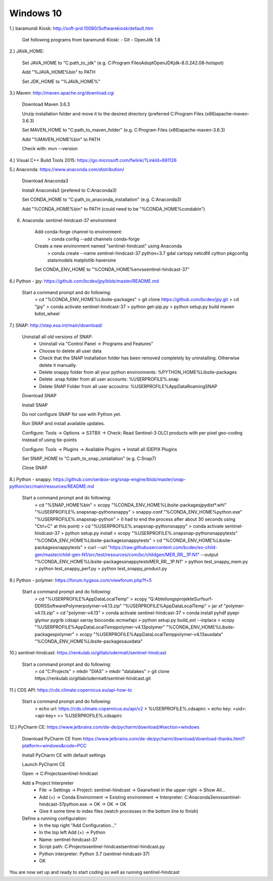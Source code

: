 .. _windows10install:

------------------------------------------------------------------------------------------
Windows 10
------------------------------------------------------------------------------------------

1.) baramundi Kiosk: http://soft-prd:10080/Softwarekiosk/default.htm

	Get following programs from baramundi Kiosk:
	- Git
	- OpenJdk 1.8


2.) JAVA_HOME:

	Set JAVA_HOME to "C:\path_to_jdk\" (e.g. C:\Program Files\AdoptOpenJDK\jdk-8.0.242.08-hotspot)

	Add "%JAVA_HOME%\bin" to PATH

	Set JDK_HOME to "%JAVA_HOME%"


3.) Maven: http://maven.apache.org/download.cgi

	Download Maven 3.6.3

	Unzip installation folder and move it to the desired directory (preferred C:\Program Files (x86)\apache-maven-3.6.3)

	Set MAVEN_HOME to "C:\path_to_maven_folder\" (e.g. C:\Program Files (x86)\apache-maven-3.6.3)

	Add "%MAVEN_HOME%\bin" to PATH

	Check with: mvn --version


4.) Visual C++ Build Tools 2015: https://go.microsoft.com/fwlink/?LinkId=691126


5.) Anaconda: https://www.anaconda.com/distribution/

	Download Anaconda3

	Install Anaconda3 (prefered to C:\Anaconda3)

	Set CONDA_HOME to "C:\path_to_anaconda_installation\" (e.g. C:\Anaconda3)

	Add "%CONDA_HOME%\bin" to PATH  (could need to be "%CONDA_HOME%\condabin")


6. Anaconda: sentinel-hindcast-37 environment

	Add conda-forge channel to environment:
		> conda config --add channels conda-forge

	Create a new environment named "sentinel-hindcast" using Anaconda
		> conda create --name sentinel-hindcast-37 python=3.7 gdal cartopy netcdf4 cython pkgconfig statsmodels matplotlib haversine

	Set CONDA_ENV_HOME to "%CONDA_HOME%\envs\sentinel-hindcast-37"


6.) Python - jpy: https://github.com/bcdev/jpy/blob/master/README.md

	Start a command prompt and do following:
		> cd "%CONDA_ENV_HOME%\Lib\site-packages"
		> git clone https://github.com/bcdev/jpy.git
		> cd "jpy"
		> conda activate sentinel-hindcast-37
		> python get-pip.py
		> python setup.py build maven bdist_wheel


7.) SNAP: http://step.esa.int/main/download/

	Uninstall all old versions of SNAP:
		- Uninstall via "Control Panel -> Programs and Features"
		- Choose to delete all user data
		- Check that the SNAP installation folder has been removed completely by uninstalling. Otherwise delete it manually.
		- Delete snappy folder from all your python environments: %PYTHON_HOME%\Lib\site-packages
		- Delete .snap folder from all user accounts: %USERPROFILE%\.snap
		- Delete SNAP Folder from all user accoutns: %USERPROFILE%\AppData\Roaming\SNAP

	Download SNAP

	Install SNAP

	Do not configure SNAP for use with Python yet.

	Run SNAP and install available updates.

	Configure: Tools -> Options -> S3TBX -> Check: Read Sentinel-3 OLCI products with per pixel geo-coding instead of using tie-points

	Configure: Tools -> Plugins -> Available Plugins -> Install all IDEPIX Plugins

	Set SNAP_HOME to "C:\path_to_snap_isntallation\" (e.g. C:\Snap7)

	Close SNAP


8.) Python - snappy: https://github.com/senbox-org/snap-engine/blob/master/snap-python/src/main/resources/README.md

	Start a command prompt and do following:
		> cd "%SNAP_HOME%\bin"
		> xcopy "%CONDA_ENV_HOME%\Lib\site-packages\jpy\dist\*.whl" "%USERPROFILE%\.snap\snap-python\snappy\"
		> snappy-conf "%CONDA_ENV_HOME%\python.exe" "%USERPROFILE%\.snap\snap-python"
		> (I had to end the process after about 30 seconds using "Ctrl+C" at this point)
		> cd "%USERPROFILE%\.snap\snap-python\snappy"
		> conda activate sentinel-hindcast-37
		> python setup.py install
		> xcopy "%USERPROFILE%\.snap\snap-python\snappy\tests" "%CONDA_ENV_HOME%\Lib\site-packages\snappy\tests\"
		> cd "%CONDA_ENV_HOME%\Lib\site-packages\snappy\tests"
		> curl --url "https://raw.githubusercontent.com/bcdev/eo-child-gen/master/child-gen-N1/src/test/resources/com/bc/childgen/MER_RR__1P.N1" --output "%CONDA_ENV_HOME%\Lib\site-packages\snappy\tests\MER_RR__1P.N1"
		> python test_snappy_mem.py
		> python test_snappy_perf.py
		> python test_snappy_product.py


9.) Python - polymer: https://forum.hygeos.com/viewforum.php?f=5

	Start a command prompt and do following:
		> cd "%USERPROFILE%\AppData\Local\Temp"
		> xcopy "Q:\Abteilungsprojekte\Surf\surf-DD\RS\Software\Polymer\polymer-v4.13.zip" "%USERPROFILE%\AppData\Local\Temp"
		> jar xf "polymer-v4.13.zip"
		> cd "polymer-v4.13"
		> conda activate sentinel-hindcast-37
		> conda install pyhdf pyepr glymur pygrib cdsapi xarray bioconda::ecmwfapi
		> python setup.py build_ext --inplace
		> xcopy "%USERPROFILE%\AppData\Local\Temp\polymer-v4.13\polymer" "%CONDA_ENV_HOME%\Lib\site-packages\polymer\"
		> xcopy "%USERPROFILE%\AppData\Local\Temp\polymer-v4.13\auxdata" "%CONDA_ENV_HOME%\Lib\site-packages\auxdata\"


10.) sentinel-hindcast: https://renkulab.io/gitlab/odermatt/sentinel-hindcast

	Start a command prompt and do following:
		> cd "C:\Projects"
		> mkdir "DIAS"
		> mkdir "datalakes"
		> git clone https://renkulab.io/gitlab/odermatt/sentinel-hindcast.git


11.) CDS API: https://cds.climate.copernicus.eu/api-how-to

	Start a command prompt and do following:
		> echo url: https://cds.climate.copernicus.eu/api/v2 > %USERPROFILE%\.cdsapirc
		> echo key: <uid>:<api-key> >> %USERPROFILE%\.cdsapirc


12.) PyCharm CE: https://www.jetbrains.com/de-de/pycharm/download/#section=windows

	Download PyCharm CE from https://www.jetbrains.com/de-de/pycharm/download/download-thanks.html?platform=windows&code=PCC

	Install PyCharm CE with default settings

	Launch PyCharm CE

	Open -> C:\Projects\sentinel-hindcast

	Add a Project Interpreter
		- File -> Settings -> Project: sentinel-hindcast -> Gearwheel in the upper right -> Show All...
		- Add (+) -> Conda Environment -> Existing environment -> Interpreter: C:\Anaconda3\envs\sentinel-hindcast-37\python.exe -> OK -> OK -> OK
		- Give it some time to index files (watch processes in the bottom line to finish)

	Define a running configuration:
		- In the top right "Add Configuration..."
		- In the top left Add (+) -> Python
		- Name: sentinel-hindcast-37
		- Script path: C:\Projects\sentinel-hindcast\sentinel-hindcast.py
		- Python interpreter: Python 3.7 (sentinel-hindcast-37)
		- OK

You are now set up and ready to start coding as well as running sentinel-hindcast